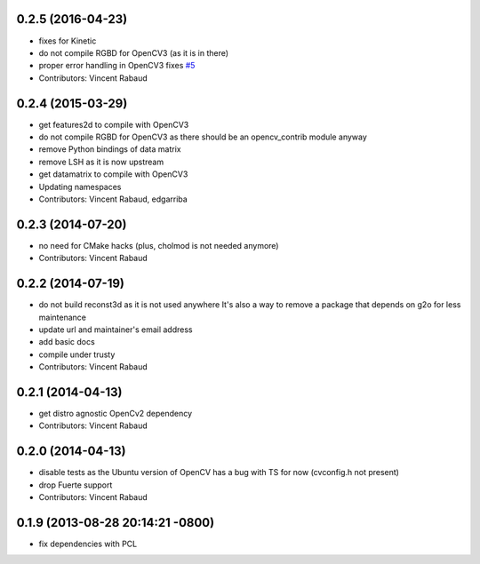 0.2.5 (2016-04-23)
------------------
* fixes for Kinetic
* do not compile RGBD for OpenCV3 (as it is in there)
* proper error handling in OpenCV3
  fixes `#5 <https://github.com/wg-perception/opencv_candidate/issues/5>`_
* Contributors: Vincent Rabaud

0.2.4 (2015-03-29)
------------------
* get features2d to compile with OpenCV3
* do not compile RGBD for OpenCV3 as there should be an opencv_contrib module anyway
* remove Python bindings of data matrix
* remove LSH as it is now upstream
* get datamatrix to compile with OpenCV3
* Updating namespaces
* Contributors: Vincent Rabaud, edgarriba

0.2.3 (2014-07-20)
------------------
* no need for CMake hacks (plus, cholmod is not needed anymore)
* Contributors: Vincent Rabaud

0.2.2 (2014-07-19)
------------------
* do not build reconst3d as it is not used anywhere
  It's also a way to remove a package that depends on g2o for less maintenance
* update url and maintainer's email address
* add basic docs
* compile under trusty
* Contributors: Vincent Rabaud

0.2.1 (2014-04-13)
------------------
* get distro agnostic OpenCv2 dependency
* Contributors: Vincent Rabaud

0.2.0 (2014-04-13)
------------------
* disable tests as the Ubuntu version of OpenCV has a bug with TS for now (cvconfig.h not present)
* drop Fuerte support
* Contributors: Vincent Rabaud

0.1.9 (2013-08-28 20:14:21 -0800)
----------------------------------
- fix dependencies with PCL
